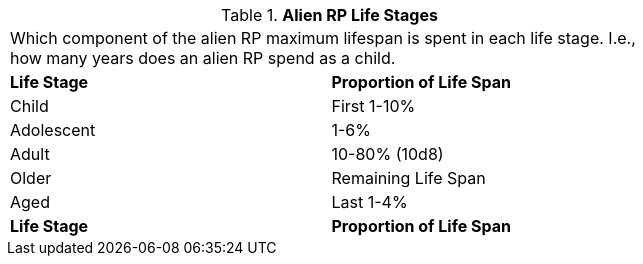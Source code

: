 // Table 11.1.16 Alien RP Life Stages
.*Alien RP Life Stages*
[width="75%",cols="2*^",frame="all", stripes="even"]
|===
2+<|Which component of the alien RP maximum lifespan is spent in each life stage. I.e., how many years does an alien RP spend as a child. 
s|Life Stage
s|Proportion of Life Span

|Child
|First 1-10%

|Adolescent
|1-6%

|Adult
|10-80% (10d8)

|Older
|Remaining Life Span

|Aged
|Last 1-4%

s|Life Stage
s|Proportion of Life Span


|===

